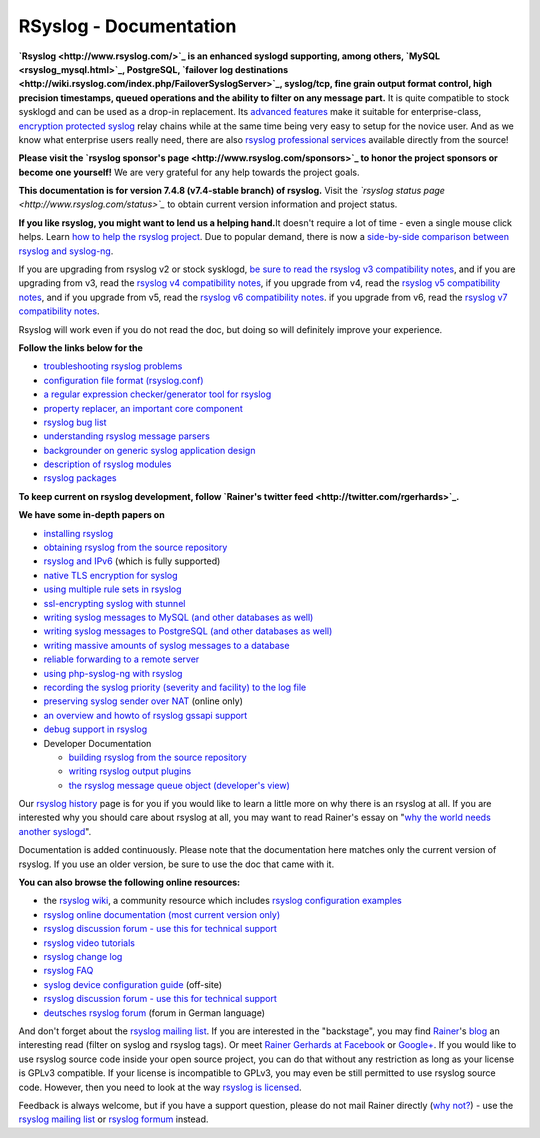 RSyslog - Documentation
=======================

**`Rsyslog <http://www.rsyslog.com/>`_ is an enhanced syslogd
supporting, among others, `MySQL <rsyslog_mysql.html>`_, PostgreSQL,
`failover log
destinations <http://wiki.rsyslog.com/index.php/FailoverSyslogServer>`_,
syslog/tcp, fine grain output format control, high precision timestamps,
queued operations and the ability to filter on any message part.** It is
quite compatible to stock sysklogd and can be used as a drop-in
replacement. Its `advanced features <features.html>`_ make it suitable
for enterprise-class, `encryption protected syslog <rsyslog_tls.html>`_
relay chains while at the same time being very easy to setup for the
novice user. And as we know what enterprise users really need, there are
also `rsyslog professional
services <http://www.rsyslog.com/professional-services>`_ available
directly from the source!

**Please visit the `rsyslog sponsor's
page <http://www.rsyslog.com/sponsors>`_ to honor the project sponsors
or become one yourself!** We are very grateful for any help towards the
project goals.

**This documentation is for version 7.4.8 (v7.4-stable branch) of
rsyslog.** Visit the *`rsyslog status
page <http://www.rsyslog.com/status>`_* to obtain current version
information and project status.

**If you like rsyslog, you might want to lend us a helping hand.**\ It
doesn't require a lot of time - even a single mouse click helps. Learn
`how to help the rsyslog project <how2help.html>`_. Due to popular
demand, there is now a `side-by-side comparison between rsyslog and
syslog-ng <rsyslog_ng_comparison.html>`_.

If you are upgrading from rsyslog v2 or stock sysklogd, `be sure to read
the rsyslog v3 compatibility notes <v3compatibility.html>`_, and if you
are upgrading from v3, read the `rsyslog v4 compatibility
notes <v4compatibility.html>`_, if you upgrade from v4, read the
`rsyslog v5 compatibility notes <v5compatibility.html>`_, and if you
upgrade from v5, read the `rsyslog v6 compatibility
notes <v6compatibility.html>`_. if you upgrade from v6, read the
`rsyslog v7 compatibility notes <v7compatibility.html>`_.

Rsyslog will work even if you do not read the doc, but doing so will
definitely improve your experience.

**Follow the links below for the**

-  `troubleshooting rsyslog problems <troubleshoot.html>`_
-  `configuration file format (rsyslog.conf) <rsyslog_conf.html>`_
-  `a regular expression checker/generator tool for
   rsyslog <http://www.rsyslog.com/tool-regex>`_
-  `property replacer, an important core
   component <property_replacer.html>`_
-  `rsyslog bug list <bugs.html>`_
-  `understanding rsyslog message parsers <messageparser.html>`_
-  `backgrounder on generic syslog application
   design <generic_design.html>`_
-  `description of rsyslog modules <modules.html>`_
-  `rsyslog packages <rsyslog_packages.html>`_

**To keep current on rsyslog development, follow `Rainer's twitter
feed <http://twitter.com/rgerhards>`_.**

**We have some in-depth papers on**

-  `installing rsyslog <install.html>`_
-  `obtaining rsyslog from the source
   repository <build_from_repo.html>`_
-  `rsyslog and IPv6 <ipv6.html>`_ (which is fully supported)
-  `native TLS encryption for
   syslog <http://www.rsyslog.com/doc/rsyslog_secure_tls.html>`_
-  `using multiple rule sets in rsyslog <multi_ruleset.html>`_
-  `ssl-encrypting syslog with stunnel <rsyslog_stunnel.html>`_
-  `writing syslog messages to MySQL (and other databases as
   well) <rsyslog_mysql.html>`_
-  `writing syslog messages to PostgreSQL (and other databases as
   well) <rsyslog_pgsql.html>`_
-  `writing massive amounts of syslog messages to a
   database <rsyslog_high_database_rate.html>`_
-  `reliable forwarding to a remote
   server <rsyslog_reliable_forwarding.html>`_
-  `using php-syslog-ng with rsyslog <rsyslog_php_syslog_ng.html>`_
-  `recording the syslog priority (severity and facility) to the log
   file <rsyslog_recording_pri.html>`_
-  `preserving syslog sender over
   NAT <http://www.rsyslog.com/Article19.phtml>`_ (online only)
-  `an overview and howto of rsyslog gssapi support <gssapi.html>`_
-  `debug support in rsyslog <debug.html>`_
-  Developer Documentation

   -  `building rsyslog from the source
      repository <build_from_repo.html>`_
   -  `writing rsyslog output plugins <dev_oplugins.html>`_
   -  `the rsyslog message queue object (developer's
      view) <dev_queue.html>`_

Our `rsyslog history <history.html>`_ page is for you if you would like
to learn a little more on why there is an rsyslog at all. If you are
interested why you should care about rsyslog at all, you may want to
read Rainer's essay on "`why the world needs another
syslogd <http://rgerhards.blogspot.com/2007/08/why-does-world-need-another-syslogd.html>`_\ ".

Documentation is added continuously. Please note that the documentation
here matches only the current version of rsyslog. If you use an older
version, be sure to use the doc that came with it.

**You can also browse the following online resources:**

-  the `rsyslog wiki <http://wiki.rsyslog.com/>`_, a community resource
   which includes `rsyslog configuration
   examples <http://wiki.rsyslog.com/index.php/Configuration_Samples>`_
-  `rsyslog online documentation (most current version
   only) <http://www.rsyslog.com/module-Static_Docs-view-f-manual.html.phtml>`_
-  `rsyslog discussion forum - use this for technical
   support <http://kb.monitorware.com/rsyslog-f40.html>`_
-  `rsyslog video tutorials <http://www.rsyslog.com/Topic8.phtml>`_
-  `rsyslog change log <http://www.rsyslog.com/Topic4.phtml>`_
-  `rsyslog FAQ <http://www.rsyslog.com/Topic3.phtml>`_
-  `syslog device configuration
   guide <http://www.monitorware.com/en/syslog-enabled-products/>`_
   (off-site)
-  `rsyslog discussion forum - use this for technical
   support <http://www.rsyslog.com/PNphpBB2.phtml>`_
-  `deutsches rsyslog
   forum <http://kb.monitorware.com/rsyslog-f49.html>`_ (forum in German
   language)

And don't forget about the `rsyslog mailing
list <http://lists.adiscon.net/mailman/listinfo/rsyslog>`_. If you are
interested in the "backstage", you may find
`Rainer <http://www.gerhards.net/rainer>`_'s
`blog <http://blog.gerhards.net/>`_ an interesting read (filter on
syslog and rsyslog tags). Or meet `Rainer Gerhards at
Facebook <http://www.facebook.com/people/Rainer-Gerhards/1349393098>`_
or `Google+ <https://plus.google.com/112402185904751517878/posts>`_. If
you would like to use rsyslog source code inside your open source
project, you can do that without any restriction as long as your license
is GPLv3 compatible. If your license is incompatible to GPLv3, you may
even be still permitted to use rsyslog source code. However, then you
need to look at the way `rsyslog is licensed <licensing.html>`_.

Feedback is always welcome, but if you have a support question, please
do not mail Rainer directly (`why not? <free_support.html>`_) - use the
`rsyslog mailing
list <http://lists.adiscon.net/mailman/listinfo/rsyslog>`_ or `rsyslog
formum <http://kb.monitorware.com/rsyslog-f40.html>`_ instead.
